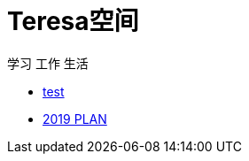 = Teresa空间

学习 工作 生活

:icons: font

* link:test1/test1.html[test]
* link:2019PLAN/2019plan.html[2019 PLAN]
